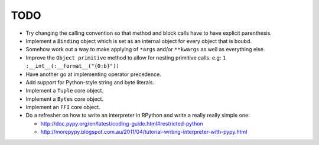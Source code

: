 TODO
====


- Try changing the calling convention so that method and block calls have to have explicit parenthesis.
- Implement a ``Binding`` object which is set as an internal object for every object that is boubd.
- Somehow work out a way to make applying of ``*args`` and/or ``**kwargs`` as well as everything else.
- Improve the ``Object primitive`` method to allow for nesting primitive calls. e.g: ``1 :__int__(:__format__("{0:b}"))``
- Have another go at implementing operator precedence.
- Add support for Python-style string and byte literals.
- Implement a ``Tuple`` core object.
- Implement a ``Bytes`` core object.
- Implement an ``FFI`` core object.

- Do a refresher on how to write an interpreter in RPython and write a really really simple one:

  - http://doc.pypy.org/en/latest/coding-guide.html#restricted-python
  - http://morepypy.blogspot.com.au/2011/04/tutorial-writing-interpreter-with-pypy.html
